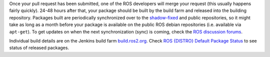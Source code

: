 Once your pull request has been submitted, one of the ROS developers will merge your request (this usually happens fairly quickly).
24-48 hours after that, your package should be built by the build farm and released into the building repository.
Packages built are periodically synchronized over to the `shadow-fixed <https://wiki.ros.org/ShadowRepository>`_ and public repositories, so it might take as long as a month before your package is available on the public ROS debian repositories (i.e. available via ``apt-get``).
To get updates on when the next synchronization (sync) is coming, check the `ROS discussion forums <https://discourse.ros.org/>`_.

Individual build details are on the Jenkins build farm `build.ros2.org <http://build.ros2.org/>`__.
Check `ROS {DISTRO} Default Package Status <http://repo.ros2.org/status_page/ros_{DISTRO}_default.html>`__ to see status of released packages.
